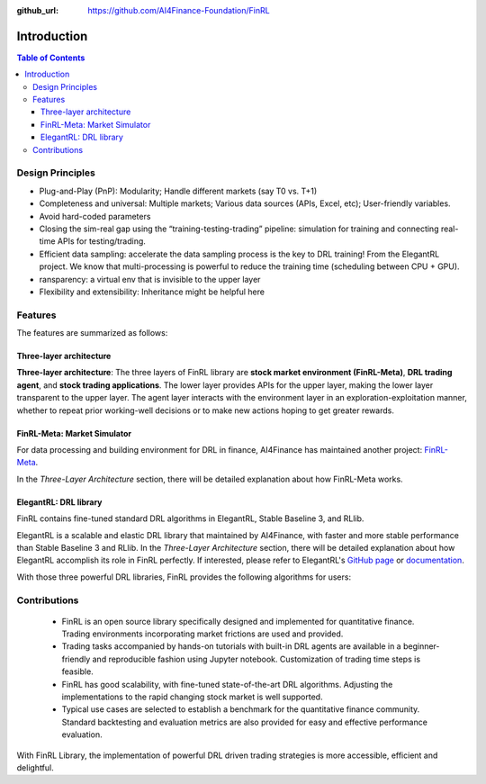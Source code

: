 :github_url: https://github.com/AI4Finance-Foundation/FinRL

=======================
Introduction
=======================

.. contents:: Table of Contents
    :depth: 3

Design Principles
=======================

- Plug-and-Play (PnP): Modularity; Handle different markets (say T0 vs. T+1)
- Completeness and universal: Multiple markets; Various data sources (APIs, Excel, etc); User-friendly variables.
- Avoid hard-coded parameters
- Closing the sim-real gap using the “training-testing-trading” pipeline: simulation for training and connecting real-time APIs for testing/trading.
- Efficient data sampling: accelerate the data sampling process is the key to DRL training! From the ElegantRL project. We know that multi-processing is powerful to reduce the training time (scheduling between CPU + GPU).
- ransparency: a virtual env that is invisible to the upper layer
- Flexibility and extensibility: Inheritance might be helpful here



Features
=======================

The features are summarized as follows: 

Three-layer architecture
------------------------------------

**Three-layer architecture**: The three layers of FinRL library are **stock market environment (FinRL-Meta)**, **DRL trading agent**, and **stock trading applications**. The lower layer provides APIs for the upper layer, making the lower layer transparent to the upper layer. The agent layer interacts with the environment layer in an exploration-exploitation manner, whether to repeat prior working-well decisions or to make new actions hoping to get greater rewards. 

.. image:: ../image/finrl_framework.png
    :width: 80%
    :align: center


FinRL-Meta: Market Simulator
------------------------------------

For data processing and building environment for DRL in finance, AI4Finance has maintained another project: `FinRL-Meta <https://github.com/AI4Finance-Foundation/FinRL-Meta>`_.

In the *Three-Layer Architecture* section, there will be detailed explanation about how FinRL-Meta works.


ElegantRL: DRL library
------------------------------------

FinRL contains fine-tuned standard DRL algorithms in ElegantRL, Stable Baseline 3, and RLlib.

ElegantRL is a scalable and elastic DRL library that maintained by AI4Finance, with faster and more stable performance than Stable Baseline 3 and RLlib. In the *Three-Layer Architecture* section, there will be detailed explanation about how ElegantRL accomplish its role in FinRL perfectly. If interested, please refer to ElegantRL's `GitHub page <https://github.com/AI4Finance-Foundation/ElegantRL>`_ or `documentation <https://elegantrl.readthedocs.io>`_.

With those three powerful DRL libraries, FinRL provides the following algorithms for users:

.. image:: ../image/alg_compare.png


Contributions
=======================

    - FinRL is an open source library specifically designed and implemented for quantitative finance. Trading environments incorporating market frictions are used and provided. 
    - Trading tasks accompanied by hands-on tutorials with built-in DRL agents are available in a beginner-friendly and reproducible fashion using Jupyter notebook. Customization of trading time steps is feasible.
    - FinRL has good scalability, with fine-tuned state-of-the-art DRL algorithms. Adjusting the implementations to the rapid changing stock market is well supported. 
    - Typical use cases are selected to establish a benchmark for the quantitative finance community. Standard backtesting and evaluation metrics are also provided for easy and effective performance evaluation. 

With FinRL Library, the implementation of powerful DRL driven trading strategies is more accessible, efficient and delightful.

